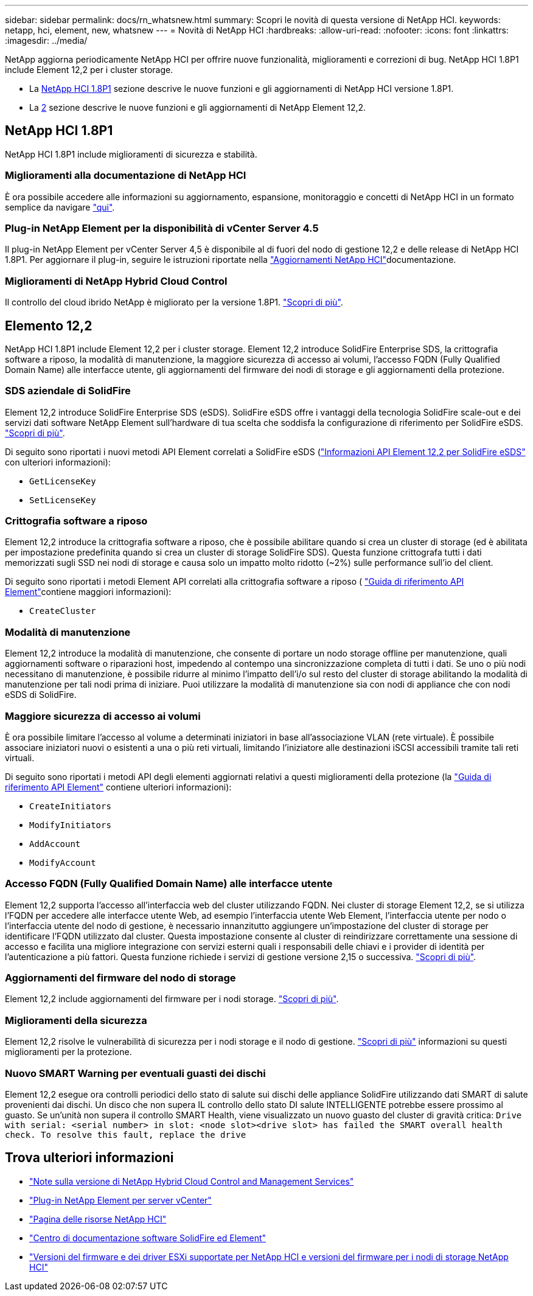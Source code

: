 ---
sidebar: sidebar 
permalink: docs/rn_whatsnew.html 
summary: Scopri le novità di questa versione di NetApp HCI. 
keywords: netapp, hci, element, new, whatsnew 
---
= Novità di NetApp HCI
:hardbreaks:
:allow-uri-read: 
:nofooter: 
:icons: font
:linkattrs: 
:imagesdir: ../media/


[role="lead"]
NetApp aggiorna periodicamente NetApp HCI per offrire nuove funzionalità, miglioramenti e correzioni di bug. NetApp HCI 1.8P1 include Element 12,2 per i cluster storage.

* La <<NetApp HCI 1.8P1>> sezione descrive le nuove funzioni e gli aggiornamenti di NetApp HCI versione 1.8P1.
* La <<Elemento 12,2>> sezione descrive le nuove funzioni e gli aggiornamenti di NetApp Element 12,2.




== NetApp HCI 1.8P1

NetApp HCI 1.8P1 include miglioramenti di sicurezza e stabilità.



=== Miglioramenti alla documentazione di NetApp HCI

È ora possibile accedere alle informazioni su aggiornamento, espansione, monitoraggio e concetti di NetApp HCI in un formato semplice da navigare link:index.html["qui"^].



=== Plug-in NetApp Element per la disponibilità di vCenter Server 4.5

Il plug-in NetApp Element per vCenter Server 4,5 è disponibile al di fuori del nodo di gestione 12,2 e delle release di NetApp HCI 1.8P1. Per aggiornare il plug-in, seguire le istruzioni riportate nella link:concept_hci_upgrade_overview.html["Aggiornamenti NetApp HCI"]documentazione.



=== Miglioramenti di NetApp Hybrid Cloud Control

Il controllo del cloud ibrido NetApp è migliorato per la versione 1.8P1. https://kb.netapp.com/Advice_and_Troubleshooting/Data_Storage_Software/Management_services_for_Element_Software_and_NetApp_HCI/Management_Services_Release_Notes["Scopri di più"^].



== Elemento 12,2

NetApp HCI 1.8P1 include Element 12,2 per i cluster storage. Element 12,2 introduce SolidFire Enterprise SDS, la crittografia software a riposo, la modalità di manutenzione, la maggiore sicurezza di accesso ai volumi, l'accesso FQDN (Fully Qualified Domain Name) alle interfacce utente, gli aggiornamenti del firmware dei nodi di storage e gli aggiornamenti della protezione.



=== SDS aziendale di SolidFire

Element 12,2 introduce SolidFire Enterprise SDS (eSDS). SolidFire eSDS offre i vantaggi della tecnologia SolidFire scale-out e dei servizi dati software NetApp Element sull'hardware di tua scelta che soddisfa la configurazione di riferimento per SolidFire eSDS. http://docs.netapp.com/sfe-122/index.jsp?topic=%2Fcom.netapp.doc.sfe-sds-ig%2FGUID-F1BDD19F-AF33-4CDE-B67F-C5E17D4E6DE9.html["Scopri di più"^].

Di seguito sono riportati i nuovi metodi API Element correlati a SolidFire eSDS (http://docs.netapp.com/sfe-122/index.jsp?topic=%2Fcom.netapp.doc.sfe-sds-ug%2FGUID-4D335B61-6B68-4B81-AD6E-BCA1E7ABACD5.html["Informazioni API Element 12,2 per SolidFire eSDS"^] con ulteriori informazioni):

* `GetLicenseKey`
* `SetLicenseKey`




=== Crittografia software a riposo

Element 12,2 introduce la crittografia software a riposo, che è possibile abilitare quando si crea un cluster di storage (ed è abilitata per impostazione predefinita quando si crea un cluster di storage SolidFire SDS). Questa funzione crittografa tutti i dati memorizzati sugli SSD nei nodi di storage e causa solo un impatto molto ridotto (~2%) sulle performance sull'io del client.

Di seguito sono riportati i metodi Element API correlati alla crittografia software a riposo ( http://docs.netapp.com/sfe-122/topic/com.netapp.doc.sfe-api/home.html["Guida di riferimento API Element"^]contiene maggiori informazioni):

* `CreateCluster`




=== Modalità di manutenzione

Element 12,2 introduce la modalità di manutenzione, che consente di portare un nodo storage offline per manutenzione, quali aggiornamenti software o riparazioni host, impedendo al contempo una sincronizzazione completa di tutti i dati. Se uno o più nodi necessitano di manutenzione, è possibile ridurre al minimo l'impatto dell'i/o sul resto del cluster di storage abilitando la modalità di manutenzione per tali nodi prima di iniziare. Puoi utilizzare la modalità di manutenzione sia con nodi di appliance che con nodi eSDS di SolidFire.



=== Maggiore sicurezza di accesso ai volumi

È ora possibile limitare l'accesso al volume a determinati iniziatori in base all'associazione VLAN (rete virtuale). È possibile associare iniziatori nuovi o esistenti a una o più reti virtuali, limitando l'iniziatore alle destinazioni iSCSI accessibili tramite tali reti virtuali.

Di seguito sono riportati i metodi API degli elementi aggiornati relativi a questi miglioramenti della protezione (la http://docs.netapp.com/sfe-122/topic/com.netapp.doc.sfe-api/home.html["Guida di riferimento API Element"^] contiene ulteriori informazioni):

* `CreateInitiators`
* `ModifyInitiators`
* `AddAccount`
* `ModifyAccount`




=== Accesso FQDN (Fully Qualified Domain Name) alle interfacce utente

Element 12,2 supporta l'accesso all'interfaccia web del cluster utilizzando FQDN. Nei cluster di storage Element 12,2, se si utilizza l'FQDN per accedere alle interfacce utente Web, ad esempio l'interfaccia utente Web Element, l'interfaccia utente per nodo o l'interfaccia utente del nodo di gestione, è necessario innanzitutto aggiungere un'impostazione del cluster di storage per identificare l'FQDN utilizzato dal cluster. Questa impostazione consente al cluster di reindirizzare correttamente una sessione di accesso e facilita una migliore integrazione con servizi esterni quali i responsabili delle chiavi e i provider di identità per l'autenticazione a più fattori. Questa funzione richiede i servizi di gestione versione 2,15 o successiva. link:task_nde_access_ui_fqdn.html["Scopri di più"].



=== Aggiornamenti del firmware del nodo di storage

Element 12,2 include aggiornamenti del firmware per i nodi storage. link:rn_relatedrn.html["Scopri di più"].



=== Miglioramenti della sicurezza

Element 12,2 risolve le vulnerabilità di sicurezza per i nodi storage e il nodo di gestione. http://security.netapp.com/["Scopri di più"^] informazioni su questi miglioramenti per la protezione.



=== Nuovo SMART Warning per eventuali guasti dei dischi

Element 12,2 esegue ora controlli periodici dello stato di salute sui dischi delle appliance SolidFire utilizzando dati SMART di salute provenienti dai dischi. Un disco che non supera IL controllo dello stato DI salute INTELLIGENTE potrebbe essere prossimo al guasto. Se un'unità non supera il controllo SMART Health, viene visualizzato un nuovo guasto del cluster di gravità critica: `Drive with serial: <serial number> in slot: <node slot><drive slot> has failed the SMART overall health check. To resolve this fault, replace the drive`

[discrete]
== Trova ulteriori informazioni

* https://kb.netapp.com/Advice_and_Troubleshooting/Data_Storage_Software/Management_services_for_Element_Software_and_NetApp_HCI/Management_Services_Release_Notes["Note sulla versione di NetApp Hybrid Cloud Control and Management Services"^]
* https://docs.netapp.com/us-en/vcp/index.html["Plug-in NetApp Element per server vCenter"^]
* https://www.netapp.com/us/documentation/hci.aspx["Pagina delle risorse NetApp HCI"^]
* http://docs.netapp.com/sfe-122/index.jsp["Centro di documentazione software SolidFire ed Element"^]
* link:firmware_driver_versions.html["Versioni del firmware e dei driver ESXi supportate per NetApp HCI e versioni del firmware per i nodi di storage NetApp HCI"]

